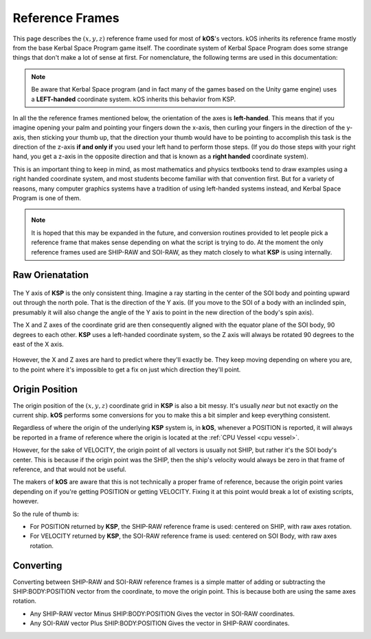 .. _ref frame:

Reference Frames
================

This page describes the :math:`(x,y,z)` reference frame used for most
of **kOS**'s vectors. kOS inherits its reference frame mostly from the
base Kerbal Space Program game itself.  The coordinate system of Kerbal
Space Program does some strange things that don't make a lot of sense
at first. For nomenclature, the following terms are used in this
documentation:


.. _left-handed:

.. note::
    Be aware that Kerbal Space program (and in fact many of the games
    based on the Unity game engine) uses a **LEFT-handed** coordinate
    system.  kOS inherits this behavior from KSP.

In all the the reference frames mentioned below, the orientation of 
the axes is **left-handed**.  This means that if you imagine opening your
palm and pointing your fingers down the x-axis, then curling your fingers
in the direction of the y-axis, then sticking your thumb up, that the
direction your thumb would have to be pointing to accomplish this task
is the direction of the z-axis **if and only if** you used your left
hand to perform those steps.  (If you do those steps with your right
hand, you get a z-axis in the opposite direction and that is known as
a **right handed** coordinate system).

This is an important thing to keep in mind, as most mathematics
and physics textbooks tend to draw examples using a right handed
coordinate system, and most students become familiar with that
convention first.  But for a variety of reasons, many computer
graphics systems have a tradition of using left-handed systems
instead, and Kerbal Space Program is one of them.


.. _ship-raw:
.. index:: SHIP-RAW (Reference Frame)
.. object:: SHIP-RAW

    The name of the reference frame in which the origin point is :ref:`CPU Vessel`, and the rotation is identical to **KSP**'s native raw coordinate grid.

.. _soi-raw:
.. index:: SOI-RAW (Reference Frame)
.. object:: SOI-RAW

    The name of the reference frame in which the origin point is the center of the *SOI body*, and the rotation is identical to **KSP**'s native raw coordinate grid.

.. _raw-raw:
.. index:: RAW-RAW (Reference Frame)
.. object:: RAW-RAW

    The name of the reference fraem in which both the origin point and the rotation of the axes is identical to **KSP**'s native raw coordinate grid. This is never exposed to the **KerbalScript** program, because the origin point is meaningless to work with.

.. note::
    It is hoped that this may be expanded in the future, and conversion routines provided to let people pick a reference frame that makes sense depending on what the script is trying to do. At the moment the only reference frames used are SHIP-RAW and SOI-RAW, as they match closely to what **KSP** is using internally.

Raw Orienatation
----------------

.. figure:: /_images/reference/math/KSP_body_coords.png

The Y axis of **KSP** is the only consistent thing. Imagine a ray starting in the center of the SOI body and pointing upward out through the north pole. That is the direction of the Y axis. (If you move to the SOI of a body with an inclinded spin, presumably it will also change the angle of the Y axis to point in the new direction of the body's spin axis).

The X and Z axes of the coordinate grid are then consequently aligned with the equator plane of the SOI body, 90 degrees to each other. **KSP** uses a left-handed coordinate system, so the Z axis will always be rotated 90 degrees to the east of the X axis.

.. figure:: /_images/reference/math/KSP_body_latlong.png

However, the X and Z axes are hard to predict where they'll exactly be. They keep moving depending on where you are, to the point where it's impossible to get a fix on just which direction they'll point.

Origin Position
---------------

The origin position of the :math:`(x,y,z)` coordinate grid in **KSP** is also a bit messy. It's usually *near* but not exactly *on* the current ship. **kOS** performs some conversions for you to make this a bit simpler and keep everything consistent.

Regardless of where the origin of the underlying **KSP** system is, in **kOS**, whenever a POSITION is reported, it will always be reported in a frame of reference where the origin is located at the :ref:`CPU Vessel <cpu vessel>`.

However, for the sake of VELOCITY, the origin point of all vectors is usually not SHIP, but rather it's the SOI body's center. This is because if the origin point was the SHIP, then the ship's velocity would always be zero in that frame of reference, and that would not be useful.

The makers of **kOS** are aware that this is not technically a proper frame of reference, because the origin point varies depending on if you're getting POSITION or getting VELOCITY. Fixing it at this point would break a lot of existing scripts, however.

So the rule of thumb is:

-  For POSITION returned by **KSP**, the SHIP-RAW reference frame is used: centered on SHIP, with raw axes rotation.
-  For VELOCITY returned by **KSP**, the SOI-RAW reference frame is used: centered on SOI Body, with raw axes rotation.

Converting
----------

Converting between SHIP-RAW and SOI-RAW reference frames is a simple matter of adding or subtracting the SHIP:BODY:POSITION vector from the coordinate, to move the origin point. This is because both are using the same axes rotation.

-  Any SHIP-RAW vector Minus SHIP:BODY:POSITION Gives the vector in SOI-RAW coordinates.
-  Any SOI-RAW vector Plus SHIP:BODY:POSITION Gives the vector in SHIP-RAW coordinates.
